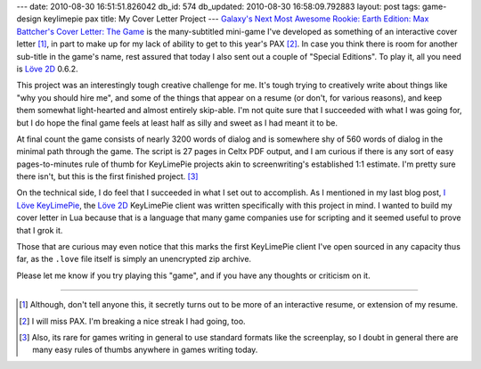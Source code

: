 ---
date: 2010-08-30 16:51:51.826042
db_id: 574
db_updated: 2010-08-30 16:58:09.792883
layout: post
tags: game-design keylimepie pax
title: My Cover Letter Project
---
`Galaxy's Next Most Awesome Rookie: Earth Edition: Max Battcher's Cover
Letter: The Game`__ is the many-subtitled mini-game I've developed as
something of an interactive cover letter [1]_, in part to make up for my
lack of ability to get to this year's PAX [2]_. In case you think there
is room for another sub-title in the game's name, rest assured that
today I also sent out a couple of "Special Editions". To play it, all
you need is `Löve 2D`_ 0.6.2.

__ http://cdn.worldmaker.net/coverletter/gnmar10.08.love
.. _Löve 2D: http://love2d.org

This project was an interestingly tough creative challenge for me. It's
tough trying to creatively write about things like "why you should hire
me", and some of the things that appear on a resume (or don't, for
various reasons), and keep them somewhat light-hearted and almost
entirely skip-able. I'm not quite sure that I succeeded with what I was
going for, but I do hope the final game feels at least half as silly and
sweet as I had meant it to be.

At final count the game consists of nearly 3200 words of dialog and is
somewhere shy of 560 words of dialog in the minimal path through the
game. The script is 27 pages in Celtx PDF output, and I am curious if
there is any sort of easy pages-to-minutes rule of thumb for KeyLimePie
projects akin to screenwriting's established 1:1 estimate. I'm pretty
sure there isn't, but this is the first finished project. [3]_

On the technical side, I do feel that I succeeded in what I set out to
accomplish. As I mentioned in my last blog post, `I Löve KeyLimePie`_,
the `Löve 2D`_ KeyLimePie client was written specifically with this
project in mind. I wanted to build my cover letter in Lua because that
is a language that many game companies use for scripting and it seemed
useful to prove that I grok it.

.. _I Löve KeyLimePie: http://blog.worldmaker.net/2010/aug/09/i-love-keylimepie/

Those that are curious may even notice that this marks the first
KeyLimePie client I've open sourced in any capacity thus far, as the
``.love`` file itself is simply an unencrypted zip archive.

Please let me know if you try playing this "game", and if you have any
thoughts or criticism on it.

----

.. [1] Although, don't tell anyone this, it secretly turns out to be
   more of an interactive resume, or extension of my resume.

.. [2] I will miss PAX. I'm breaking a nice streak I had going, too.

.. [3] Also, its rare for games writing in general to use standard
   formats like the screenplay, so I doubt in general there are many easy
   rules of thumbs anywhere in games writing today.
